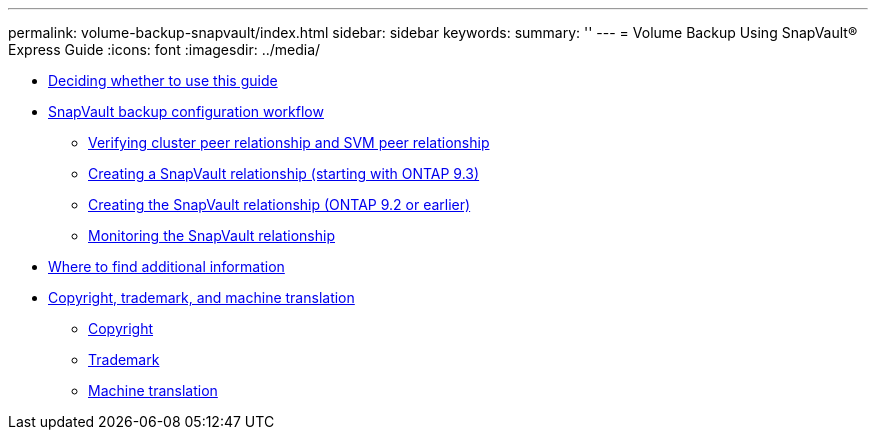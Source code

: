 ---
permalink: volume-backup-snapvault/index.html
sidebar: sidebar
keywords: 
summary: ''
---
= Volume Backup Using SnapVault® Express Guide
:icons: font
:imagesdir: ../media/

* xref:concept_deciding_whether_to_use_the_volume_backup_using_snapvault_express_guide.adoc[Deciding whether to use this guide]
* xref:concept_snapvault_configuration_workflow.adoc[SnapVault backup configuration workflow]
 ** xref:task_verify_the_cluster_peer_relationship.adoc[Verifying cluster peer relationship and SVM peer relationship]
 ** xref:task_creating_a_snapvault_relationship_express_guide_9_3.adoc[Creating a SnapVault relationship (starting with ONTAP 9.3)]
 ** xref:task_creating_a_snapvault_relationship_9_2.adoc[Creating the SnapVault relationship (ONTAP 9.2 or earlier)]
 ** xref:task_monitoring_the_snapvault_relationship.adoc[Monitoring the SnapVault relationship]
* xref:reference_where_to_find_additional_information_snapvault_backup.adoc[Where to find additional information]
* xref:reference_copyright_and_trademark.adoc[Copyright, trademark, and machine translation]
 ** xref:reference_copyright.adoc[Copyright]
 ** xref:reference_trademark.adoc[Trademark]
 ** xref:generic_machine_translation_disclaimer.adoc[Machine translation]
